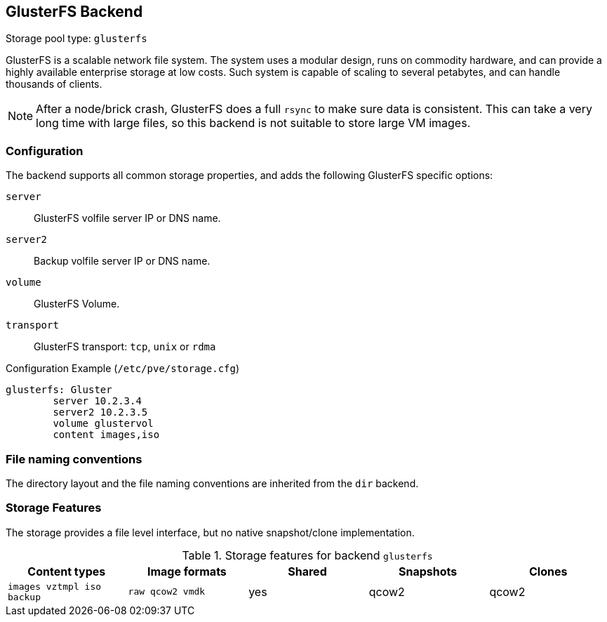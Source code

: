 GlusterFS Backend
-----------------
ifdef::wiki[]
:pve-toplevel:
:title: Storage: GlusterFS
endif::wiki[]

Storage pool type: `glusterfs`

GlusterFS is a scalable network file system. The system uses a modular
design, runs on commodity hardware, and can provide a highly available
enterprise storage at low costs. Such system is capable of scaling to
several petabytes, and can handle thousands of clients.

NOTE: After a node/brick crash, GlusterFS does a full `rsync` to make
sure data is consistent. This can take a very long time with large
files, so this backend is not suitable to store large VM images.

Configuration
~~~~~~~~~~~~~

The backend supports all common storage properties, and adds the
following GlusterFS specific options:

`server`::

GlusterFS volfile server IP or DNS name.

`server2`::

Backup volfile server IP or DNS name.

`volume`::

GlusterFS Volume.

`transport`::

GlusterFS transport: `tcp`, `unix` or `rdma`


.Configuration Example (`/etc/pve/storage.cfg`)
----
glusterfs: Gluster
        server 10.2.3.4
        server2 10.2.3.5
	volume glustervol
	content images,iso
----


File naming conventions
~~~~~~~~~~~~~~~~~~~~~~~

The directory layout and the file naming conventions are inherited
from the `dir` backend.


Storage Features
~~~~~~~~~~~~~~~~

The storage provides a file level interface, but no native
snapshot/clone implementation.

.Storage features for backend `glusterfs`
[width="100%",cols="m,m,3*d",options="header"]
|==============================================================================
|Content types             |Image formats   |Shared |Snapshots |Clones
|images vztmpl iso backup  |raw qcow2 vmdk  |yes    |qcow2     |qcow2
|==============================================================================

ifdef::wiki[]

See Also
~~~~~~~~

* link:/wiki/Storage[Storage]

endif::wiki[]

